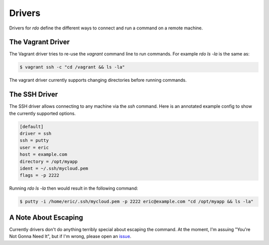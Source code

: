 =========
 Drivers
=========

Drivers for `rdo` define the different ways to connect and run a
command on a remote machine.


The Vagrant Driver
==================

The Vagrant driver tries to re-use the `vagrant` command line to run
commands. For example `rdo ls -la` is the same as:

.. code-block:: bash

   $ vagrant ssh -c "cd /vagrant && ls -la"

The vagrant driver currently supports changing directories before
running commands.


The SSH Driver
==============

The SSH driver allows connecting to any machine via the `ssh`
command. Here is an annotated example config to show the currently
supported options.

.. code-block:: config

   [default]
   driver = ssh
   ssh = putty
   user = eric
   host = example.com
   directory = /opt/myapp
   ident = ~/.ssh/mycloud.pem
   flags = -p 2222


Running `rdo ls -la` then would result in the following command:

.. code-block:: bash

   $ putty -i /home/eric/.ssh/mycloud.pem -p 2222 eric@example.com "cd /opt/myapp && ls -la"


A Note About Escaping
=====================

Currently drivers don't do anything terribly special about escaping
the command. At the moment, I'm assuing "You're Not Gonna Need It",
but if I'm wrong, please open an `issue
<https://github.com/ionrock/rdo/issues/>`_.
